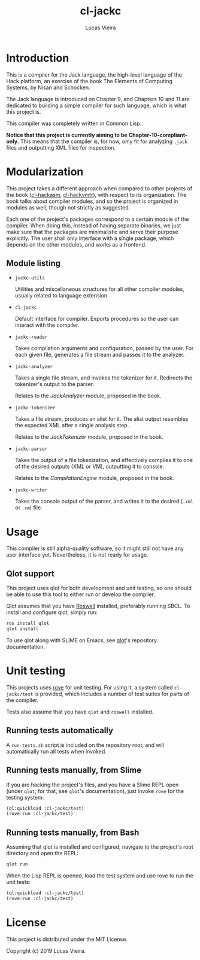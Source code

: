 #+TITLE: cl-jackc
#+AUTHOR: Lucas Vieira
#+EMAIL: lucasvieira@protonmail.com

* Introduction
This is a compiler for the Jack language, the high-level language of
the Hack platform, an exercise of the book The Elements of Computing
Systems, by Nisan and Schocken.

The Jack language is introduced on Chapter 9, and Chapters 10 and 11
are dedicated to building a simple compiler for such language, which
is what this project is.

This compiler was completely written in Common Lisp.

*Notice that this project is currently aiming to be Chapter-10-compliant-only.*
This means that the compiler is, for now, only fit for analyzing ~.jack~
files and outputting XML files for inspection.

* Modularization
This project takes a different approach when compared to other
projects of the book ([[https://github.com/luksamuk/cl-hackasm][cl-hackasm]], [[https://github.com/luksamuk/cl-hackvmtr][cl-hackvmtr]]), with respect to its
organization. The book talks about compiler modules, and so the
project is organized in modules as well, though not strictly as
suggested.

Each one of the project's packages correspond to a certain module of
the compiler. When doing this, instead of having separate binaries, we
just make sure that the packages are minimalistic and serve their
purpose explicitly. The user shall only interface with a single
package, which depends on the other modules, and works as a frontend.

** Module listing

- ~jackc-utils~

  Utilities and miscellaneous structures for all other compiler
  modules, usually related to language extension.

- ~cl-jackc~

  Default interface for compiler. Exports procedures so the user can
  interact with the compiler.

- ~jackc-reader~

  Takes compilation arguments and configuration, passed by the
  user. For each given file, generates a file stream and passes it to
  the analyzer.

- ~jackc-analyzer~

  Takes a single file stream, and invokes the tokenizer for
  it. Redirects the tokenizer's output to the parser.
  
  Relates to the /JackAnalyzer/ module, proposed in the book.

- ~jackc-tokenizer~

  Takes a file stream, produces an alist for it. The alist output
  resembles the expected XML after a single analysis step.
  
  Relates to the /JackTokenizer/ module, proposed in the book.

- ~jackc-parser~

  Takes the output of a file tokenization, and effectively compiles it
  to one of the desired outputs (XML or VM), outputting it to console.
  
  Relates to the /CompilationEngine/ module, proposed in the book.

- ~jackc-writer~

  Takes the console output of the parser, and writes it to the desired
  (~.xml~ or ~.vm~) file.

* Usage
This compiler is still alpha-quality software, so it might still not
have any user interface yet. Nevertheless, it is not ready for usage.

** Qlot support

This project uses qlot for both development and unit testing, so one
should be able to use this tool to either run or develop the
compiler.

Qlot assumes that you have [[https://github.com/roswell/roswell][Roswell]] installed, preferably running
SBCL. To install and configure qlot, simply run:

#+begin_src bash
ros install qlot
qlot install
#+end_src

To use qlot along with SLIME on Emacs, see [[https://github.com/fukamachi/qlot][qlot]]'s repository
documentation.

* Unit testing

This projects uses [[https://github.com/fukamachi/rove][rove]] for unit testing. For using it, a system
called ~cl-jackc/test~ is provided, which includes a number of test
suites for parts of the compiler.

Tests also assume that you have ~qlot~ and ~roswell~ installed.

** Running tests automatically

A ~run-tests.sh~ script is included on the repository root, and will
automatically run all tests when invoked. 

** Running tests manually, from Slime

If you are hacking the project's files, and you have a Slime REPL open
(under ~qlot~; for that, see ~qlot~'s documentation), just invoke ~rove~ for
the testing system:

#+begin_src lisp
(ql:quickload :cl-jackc/test)
(rove:run :cl-jackc/test)
#+end_src

** Running tests manually, from Bash

Assuming that qlot is installed and configured, navigate to the
project's root directory and open the REPL:

#+begin_src bash
qlot run
#+end_src

When the Lisp REPL is opened, load the test system and use rove to run
the unit tests:

#+begin_src lisp
(ql:quickload :cl-jackc/test)
(rove:run :cl-jackc/test)
#+end_src

* License
This project is distributed under the MIT License.

Copyright (c) 2019 Lucas Vieira.

